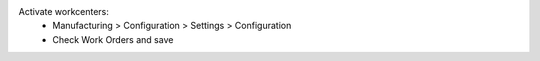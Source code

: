 Activate workcenters:
 * Manufacturing > Configuration > Settings > Configuration
 * Check Work Orders and save
